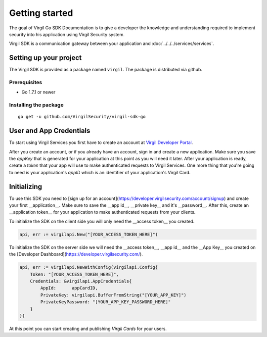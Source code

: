 Getting started
===============

The goal of Virgil Go SDK Documentation is to give a developer the knowledge and understanding required to implement security into his application using Virgil Security system.

Virgil SDK is a communication gateway between your application and :doc:`../../../services/services`. 

Setting up your project
-----------------------

The Virgil SDK is provided as a package named ``virgil``. The package is
distributed via github.

Prerequisites
~~~~~~~~~~~~~

-  Go 1.7.1 or newer

Installing the package
~~~~~~~~~~~~~~~~~~~~~~

::

    go get -u github.com/VirgilSecurity/virgil-sdk-go

User and App Credentials
------------------------

To start using Virgil Services you first have to create an account at `Virgil 
Developer Portal <https://developer.virgilsecurity.com/account/signup>`__.

After you create an account, or if you already have an account, sign in and 
create a new application. Make sure you save the *appKey* that is 
generated for your application at this point as you will need it later. 
After your application is ready, create a *token* that your app will 
use to make authenticated requests to Virgil Services. One more thing that 
you're going to need is your application's *appID* which is an identifier 
of your application's Virgil Card.

Initializing
------------------------

To use this SDK you need to [sign up for an account](https://developer.virgilsecurity.com/account/signup) and create your first __application__. Make sure to save the __app id__, __private key__ and it's __password__. After this, create an __application token__ for your application to make authenticated requests from your clients.

To initialize the SDK on the client side you will only need the __access token__ you created.

.. code-block:: go

    api, err := virgilapi.New("[YOUR_ACCESS_TOKEN_HERE]")

To initialize the SDK on the server side we will need the __access token__, __app id__ and the __App Key__ you created on the [Developer Dashboard](https://developer.virgilsecurity.com/).

.. code-block:: go

    api, err := virgilapi.NewWithConfig(virgilapi.Config{
        Token: "[YOUR_ACCESS_TOKEN_HERE]",
        Credentials: &virgilapi.AppCredentials{
            AppId:      appCardID,
            PrivateKey: virgilapi.BufferFromString("[YOUR_APP_KEY]")
            PrivateKeyPassword: "[YOUR_APP_KEY_PASSWORD_HERE]"
        }
    })

At this point you can start creating and publishing *Virgil Cards* for your
users.